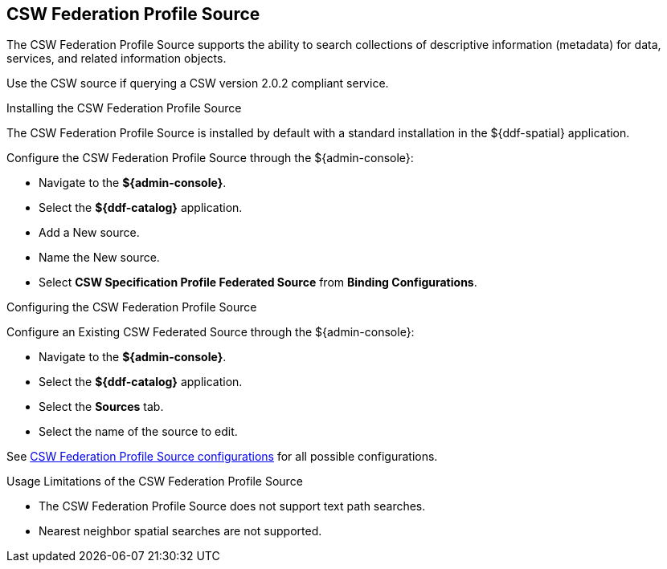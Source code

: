 :title: CSW Federation Profile Source
:type: source
:status: published
:link: _csw_federation_profile_source
:summary: Queries a CSW version 2.0.2 compliant service.
:federated: x
:connected:
:catalogprovider:
:storageprovider:
:catalogstore:

== {title}

The CSW Federation Profile Source supports the ability to search collections of descriptive information (metadata) for data, services, and related information objects.

Use the CSW source if querying a CSW version 2.0.2 compliant service.

.Installing the CSW Federation Profile Source
The CSW Federation Profile Source is installed by default with a standard installation in the ${ddf-spatial} application.

Configure the CSW Federation Profile Source through the ${admin-console}:

* Navigate to the *${admin-console}*.
* Select the *${ddf-catalog}* application.
* Add a New source.
* Name the New source.
* Select *CSW Specification Profile Federated Source* from *Binding Configurations*.

.Configuring the CSW Federation Profile Source
Configure an Existing CSW Federated Source through the ${admin-console}:

* Navigate to the *${admin-console}*.
* Select the *${ddf-catalog}* application.
* Select the *Sources* tab.
* Select the name of the source to edit.

See <<Csw_Federation_Profile_Source,CSW Federation Profile Source configurations>> for all possible configurations.

.Usage Limitations of the CSW Federation Profile Source
* The CSW Federation Profile Source does not support text path searches.
* Nearest neighbor spatial searches are not supported.
